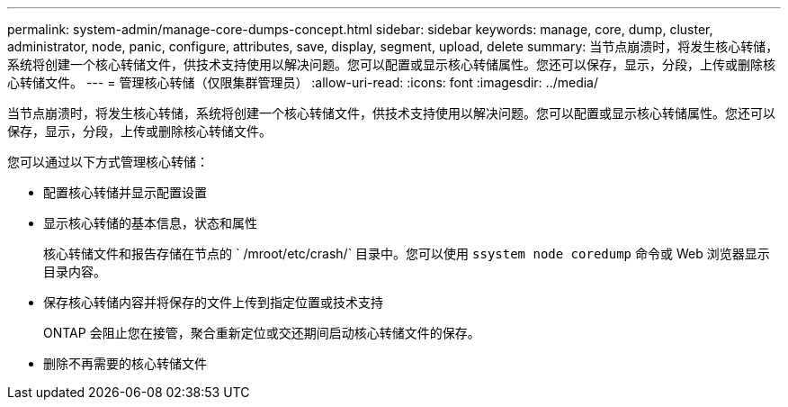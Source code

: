 ---
permalink: system-admin/manage-core-dumps-concept.html 
sidebar: sidebar 
keywords: manage, core, dump, cluster, administrator, node, panic, configure, attributes, save, display, segment, upload, delete 
summary: 当节点崩溃时，将发生核心转储，系统将创建一个核心转储文件，供技术支持使用以解决问题。您可以配置或显示核心转储属性。您还可以保存，显示，分段，上传或删除核心转储文件。 
---
= 管理核心转储（仅限集群管理员）
:allow-uri-read: 
:icons: font
:imagesdir: ../media/


[role="lead"]
当节点崩溃时，将发生核心转储，系统将创建一个核心转储文件，供技术支持使用以解决问题。您可以配置或显示核心转储属性。您还可以保存，显示，分段，上传或删除核心转储文件。

您可以通过以下方式管理核心转储：

* 配置核心转储并显示配置设置
* 显示核心转储的基本信息，状态和属性
+
核心转储文件和报告存储在节点的 ` /mroot/etc/crash/` 目录中。您可以使用 `ssystem node coredump` 命令或 Web 浏览器显示目录内容。

* 保存核心转储内容并将保存的文件上传到指定位置或技术支持
+
ONTAP 会阻止您在接管，聚合重新定位或交还期间启动核心转储文件的保存。

* 删除不再需要的核心转储文件

